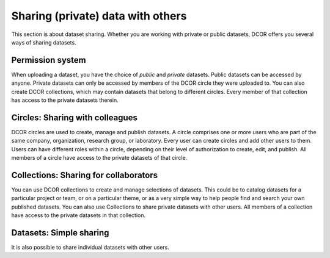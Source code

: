 ==================================
Sharing (private) data with others
==================================
This section is about dataset sharing. Whether you are working with private
or public datasets, DCOR offers you several ways
of sharing datasets.


Permission system
=================
When uploading a dataset, you have the choice of *public* and *private*
datasets. Public datasets can be accessed by anyone. Private datasets
can only be accessed by members of the DCOR circle they were uploaded to.
You can also create DCOR collections, which may contain datasets that
belong to different circles. Every member of that collection has access to the
private datasets therein.


Circles: Sharing with colleagues
================================
DCOR circles are used to create, manage and publish datasets.
A circle comprises one or more users who are part of the same company,
organization, research group, or laboratory. Every user can create circles
and add other users to them. Users can have different roles within a circle,
depending on their level of authorization to create, edit, and publish.
All members of a circle have access to the private datasets of that circle.


Collections: Sharing for collaborators
======================================
You can use DCOR collections to create and manage selections of datasets.
This could be to catalog datasets for a particular project or team, or on a
particular theme, or as a very simple way to help people find and search
your own published datasets. You can also use Collections to share private
datasets with other users.
All members of a collection have access to the private datasets in that
collection.


Datasets: Simple sharing
========================
It is also possible to share individual datasets with other users.
